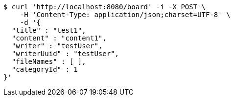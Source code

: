 [source,bash]
----
$ curl 'http://localhost:8080/board' -i -X POST \
    -H 'Content-Type: application/json;charset=UTF-8' \
    -d '{
  "title" : "test1",
  "content" : "content1",
  "writer" : "testUser",
  "writerUuid" : "testUser",
  "fileNames" : [ ],
  "categoryId" : 1
}'
----